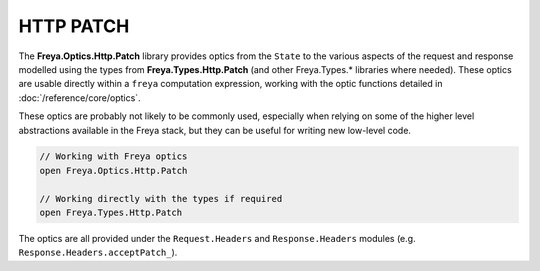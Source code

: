 HTTP PATCH
==========

The **Freya.Optics.Http.Patch** library provides optics from the ``State`` to the various aspects of the request and response modelled using the types from **Freya.Types.Http.Patch** (and other Freya.Types.* libraries where needed). These optics are usable directly within a ``freya`` computation expression, working with the optic functions detailed in :doc:`/reference/core/optics`.

These optics are probably not likely to be commonly used, especially when relying on some of the higher level abstractions available in the Freya stack, but they can be useful for writing new low-level code.

.. code-block:: fsharp

   // Working with Freya optics
   open Freya.Optics.Http.Patch

   // Working directly with the types if required
   open Freya.Types.Http.Patch

The optics are all provided under the ``Request.Headers`` and ``Response.Headers`` modules (e.g. ``Response.Headers.acceptPatch_``).
